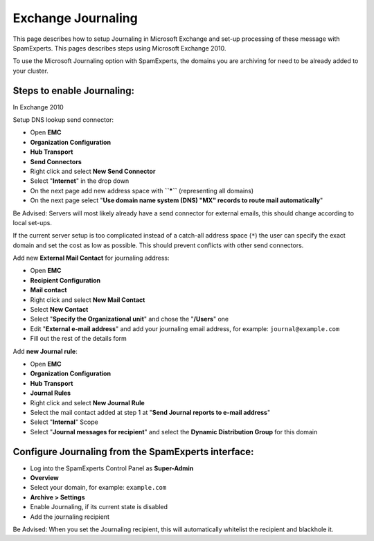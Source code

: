 .. _6-Exchange-Journaling:

Exchange Journaling
===================

This page describes how to setup Journaling in Microsoft Exchange and
set-up processing of these message with SpamExperts. This pages
describes steps using Microsoft Exchange 2010.

To use the Microsoft Journaling option with SpamExperts, the domains you
are archiving for need to be already added to your cluster.

Steps to enable Journaling:
~~~~~~~~~~~~~~~~~~~~~~~~~~~

In Exchange 2010

Setup DNS lookup send connector:

-  Open **EMC**
-  **Organization Configuration**
-  **Hub Transport**
-  **Send Connectors**
-  Right click and select **New Send Connector**
-  Select "**Internet**\ " in the drop down
-  On the next page add new address space with **``*``** (representing
   all domains)
-  On the next page select "**Use domain name system (DNS) "MX" records
   to route mail automatically**\ "

Be Advised: Servers will most likely already have a send connector for
external emails, this should change according to local set-ups.

If the current server setup is too complicated instead of a catch-all
address space (``*``) the user can specify the exact domain and set the
cost as low as possible. This should prevent conflicts with other send
connectors.

Add new **External Mail Contact** for journaling address:

-  Open **EMC**
-  **Recipient Configuration**
-  **Mail contact**
-  Right click and select **New Mail Contact**
-  Select **New Contact**
-  Select "**Specify the Organizational unit**\ " and chose the
   "**/Users**\ " one
-  Edit "**External e-mail address**\ " and add your journaling email
   address, for example: \ ``journal@example.com``
-  Fill out the rest of the details form

Add **new Journal rule**:

-  Open **EMC**
-  **Organization Configuration**
-  **Hub Transport**
-  **Journal Rules**
-  Right click and select **New Journal Rule**
-  Select the mail contact added at step 1 at "**Send Journal reports to
   e-mail address**\ "
-  Select "**Internal**\ " Scope
-  Select "**Journal messages for recipient**\ " and select the
   **Dynamic Distribution Group** for this domain

Configure Journaling from the SpamExperts interface:
~~~~~~~~~~~~~~~~~~~~~~~~~~~~~~~~~~~~~~~~~~~~~~~~~~~~

-  Log into the SpamExperts Control Panel as **Super-Admin**
-  **Overview**
-  Select your domain, for example: \ ``example.com``
-  **Archive > Settings**
-  Enable Journaling, if its current state is disabled
-  Add the journaling recipient

Be Advised: When you set the Journaling recipient, this will
automatically whitelist the recipient and blackhole it.
